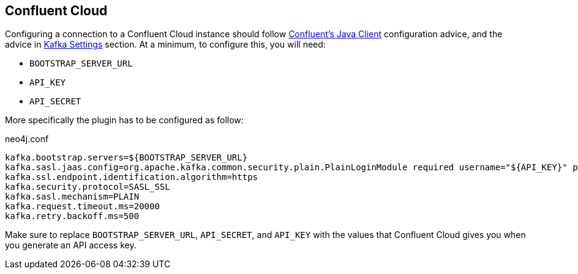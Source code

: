 
== Confluent Cloud

Configuring a connection to a Confluent Cloud instance should follow
link:https://docs.confluent.io/current/cloud/using/config-client.html#java-client[Confluent's Java Client]
configuration advice, and the advice in <<_kafka_settings, Kafka Settings>> section.
At a minimum, to configure this, you will need:

* `BOOTSTRAP_SERVER_URL`
* `API_KEY`
* `API_SECRET`

More specifically the plugin has to be configured as follow:

.neo4j.conf
[source,ini]
----
kafka.bootstrap.servers=${BOOTSTRAP_SERVER_URL}
kafka.sasl.jaas.config=org.apache.kafka.common.security.plain.PlainLoginModule required username="${API_KEY}" password="${API_SECRET}";
kafka.ssl.endpoint.identification.algorithm=https
kafka.security.protocol=SASL_SSL
kafka.sasl.mechanism=PLAIN
kafka.request.timeout.ms=20000
kafka.retry.backoff.ms=500
----

Make sure to replace `BOOTSTRAP_SERVER_URL`, `API_SECRET`, and `API_KEY` with the values that Confluent Cloud
gives you when you generate an API access key.